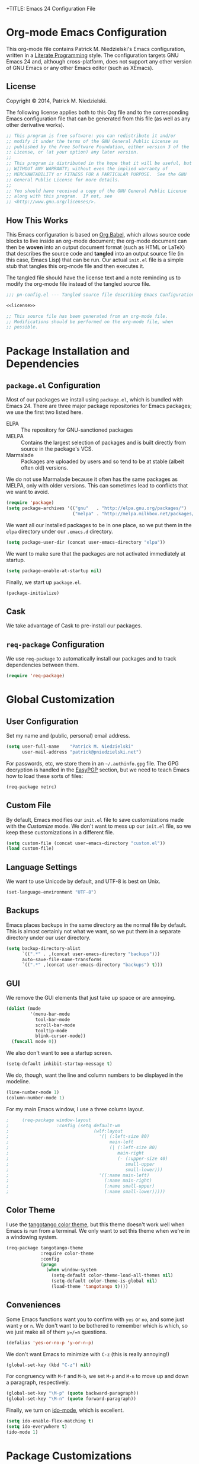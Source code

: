 +TITLE:      Emacs 24 Configuration File
#+AUTHOR:    Patrick Michael Niedzielski
#+EMAIL:     patrick@pniedzielski.net

#+BABEL: :cache yes
#+LATEX_HEADER: \usepackage{parskip}
#+LATEX_HEADER: \usepackage{inconsolata}
#+PROPERTY: header-args :tangle yes :comments no

* Org-mode Emacs Configuration
  This org-mode file contains Patrick M. Niedzielski's Emacs configuration,
  written in a [[https://en.wikipedia.org/wiki/Literate_programming][Literate Programming]] style.  The configuration targets GNU Emacs
  24 and, although cross-platform, does not support any other version of GNU
  Emacs or any other Emacs editor (such as XEmacs).

** License 
   Copyright © 2014, Patrick M. Niedzielski.

   The following license applies both to this Org file and to the corresponding
   Emacs configuration file that can be generated from this file (as well as
   any other derivative works).

   #+name: license
   #+begin_src emacs-lisp :tangle no
     ;; This program is free software: you can redistribute it and/or
     ;; modify it under the terms of the GNU General Public License as
     ;; published by the Free Software Foundation, either version 3 of the
     ;; License, or (at your option) any later version.
     ;;
     ;; This program is distributed in the hope that it will be useful, but
     ;; WITHOUT ANY WARRANTY; without even the implied warranty of
     ;; MERCHANTABILITY or FITNESS FOR A PARTICULAR PURPOSE.  See the GNU
     ;; General Public License for more details.
     ;;
     ;; You should have received a copy of the GNU General Public License
     ;; along with this program.  If not, see
     ;; <http://www.gnu.org/licenses/>.
   #+end_src

** How This Works
   This Emacs configuration is based on [[http://orgmode.org/worg/org-contrib/babel/intro.][Org Babel]], which allows source code
   blocks to live inside an org-mode document; the org-mode document can then
   be *woven* into an output document format (such as HTML or LaTeX) that
   describes the source code and *tangled* into an output source file (in this
   case, Emacs Lisp) that can be run.  Our actual =init.el= file is a simple
   stub that tangles this org-mode file and then executes it.

   The tangled file should have the license text and a note reminding us to
   modify the org-mode file instead of the tangled source file.

   #+begin_src emacs-lisp :noweb yes
     ;;; pn-config.el --- Tangled source file describing Emacs Configuration

     <<license>>

     ;; This source file has been generated from an org-mode file.
     ;; Modifications should be performed on the org-mode file, when
     ;; possible.

   #+end_src

* Package Installation and Dependencies
** =package.el= Configuration
   Most of our packages we install using =package.el=, which is bundled with
   Emacs 24.  There are three major package repositories for Emacs packages; we
   use the first two listed here.
   - ELPA :: The repository for GNU-sanctioned packages
   - MELPA :: Contains the largest selection of packages and is built directly
              from source in the package's VCS.
   - Marmalade :: Packages are uploaded by users and so tend to be at stable
                  (albeit often old) versions.

   We do not use Marmalade because it often has the same packages as MELPA, only
   with older versions.  This can sometimes lead to conflicts that we want to
   avoid.

   #+begin_src emacs-lisp
     (require 'package)
     (setq package-archives '(("gnu"   . "http://elpa.gnu.org/packages/")
                              ("melpa" . "http://melpa.milkbox.net/packages/")))
   #+end_src

   We want all our installed packages to be in one place, so we put them in the
   =elpa= directory under our =.emacs.d= directory.

   #+begin_src emacs-lisp
     (setq package-user-dir (concat user-emacs-directory "elpa"))
   #+end_src

   We want to make sure that the packages are not activated immediately at
   startup.

   #+begin_src emacs-lisp
     (setq package-enable-at-startup nil)
   #+end_src

   Finally, we start up =package.el=.

   #+begin_src emacs-lisp
     (package-initialize)
   #+end_src

** Cask
   We take advantage of Cask to pre-install our packages.

** =req-package= Configuration
   We use =req-package= to automatically install our packages and to
   track dependencies between them.

   #+begin_src emacs-lisp
     (require 'req-package)
   #+end_src

* Global Customization
** User Configuration
   Set my name and (public, personal) email address.

   #+begin_src emacs-lisp
     (setq user-full-name    "Patrick M. Niedzielski"
           user-mail-address "patrick@pniedzielski.net")
   #+end_src

   For passwords, etc, we store them in an =~/.authinfo.gpg= file.  The GPG
   decryption is handled in the [[sec:easypgp][EasyPGP]] section, but we need to teach Emacs how
   to load these sorts of files:

   #+begin_src emacs-lisp
     (req-package netrc)
   #+end_src

** Custom File
   By default, Emacs modifies our =init.el= file to save customizations made
   with the /Customize/ mode.  We don't want to mess up our =init.el= file, so
   we keep these customizations in a different file.

   #+begin_src emacs-lisp
     (setq custom-file (concat user-emacs-directory "custom.el"))
     (load custom-file)
   #+end_src

** Language Settings
   We want to use Unicode by default, and UTF-8 is best on Unix.

   #+begin_src emacs-lisp
     (set-language-environment "UTF-8")
   #+end_src

** Backups
   Emacs places backups in the same directory as the normal file by default.
   This is almost certainly not what we want, so we put them in a separate
   directory under our user directory.

   #+begin_src emacs-lisp
     (setq backup-directory-alist
           `((".*" . ,(concat user-emacs-directory "backups")))
           auto-save-file-name-transforms
           `((".*" ,(concat user-emacs-directory "backups") t)))
   #+end_src

** GUI
   We remove the GUI elements that just take up space or are annoying.

   #+begin_src emacs-lisp
     (dolist (mode
              '(menu-bar-mode
                tool-bar-mode
                scroll-bar-mode
                tooltip-mode
                blink-cursor-mode))
       (funcall mode 0))
     #+end_src

   We also don't want to see a startup screen.

   #+begin_src emacs-lisp
     (setq-default inhibit-startup-message t)
   #+end_src

   We do, though, want the line and column numbers to be displayed in the
   modeline.

   #+begin_src emacs-lisp
     (line-number-mode 1)
     (column-number-mode 1)
   #+end_src

   For my main Emacs window, I use a three column layout.

   #+begin_src emacs-lisp
;     (req-package window-layout
;                  :config (setq default-wm
;                                (wlf:layout
;                                  '(| (:left-size 80)
;                                      main-left
;                                      (| (:left-size 80)
;                                         main-right
;                                         (- (:upper-size 40)
;                                            small-upper
;                                            small-lower)))
;                                  '((:name main-left)
;                                    (:name main-right)
;                                    (:name small-upper)
;                                    (:name small-lower)))))
   #+end_src

** Color Theme
   I use the [[https://github.com/juba/color-theme-tangotango][tangotango color theme]], but this theme doesn't work well when Emacs
   is run from a terminal.  We only want to set this theme when we're in a
   windowing system.

   #+name: tangotango-conf
   #+begin_src emacs-lisp
     (req-package tangotango-theme
                  :require color-theme
                  :config
                  (progn
                    (when window-system
                      (setq-default color-theme-load-all-themes nil)
                      (setq-default color-theme-is-global nil)
                      (load-theme 'tangotango t))))
   #+end_src

** Conveniences
   Some Emacs functions want you to confirm with =yes= or =no=, and some just
   want =y= or =n=.  We don't want to be bothered to remember which is which, so
   we just make all of them =y=/=n= questions.

   #+begin_src emacs-lisp
     (defalias 'yes-or-no-p 'y-or-n-p)
   #+end_src

   We don't want Emacs to minimize with =C-z= (this is really annoying!)

   #+begin_src emacs-lisp
     (global-set-key (kbd "C-z") nil)
   #+end_src

   For congruency with =M-f= and =M-b=, we set =M-p= and =M-n= to move up and
   down a paragraph, respectively.

   #+begin_src emacs-lisp
     (global-set-key "\M-p" (quote backward-paragraph))
     (global-set-key "\M-n" (quote forward-paragraph))
   #+end_src

   Finally, we turn on [[https://masteringemacs.org/article/introduction-to-ido-mode][ido-mode]], which is excellent.

   #+begin_src emacs-lisp
     (setq ido-enable-flex-matching t)
     (setq ido-everywhere t)
     (ido-mode 1)
   #+end_src

* Package Customizations
** Tramp
   [[http://www.gnu.org/software/tramp/][TRAMP]] is an Emacs extension that allows you to access remote files from a
   local Emacs instance.

   By default, we want to use SSH, which is faster than the default SCP
   protocol.

   #+begin_src emacs-lisp
     (req-package tramp :config (progn
                                   (setq tramp-default-method "ssh")))
   #+end_src
** EasyPGP
   :PROPERTIES:
   :CUSTOM_ID: sec:easypgp
   :END:

   [[http://epg.sourceforge.jp/][EasyPGP]], which is bundled with Emacs, lets us easily encrypt and decrypt
   files with GPG.

   #+begin_src emacs-lisp
     (req-package epa-file :config (epa-file-enable))
   #+end_src

** Auto Compression
   Similarly, we want to use [[http://www.emacswiki.org/emacs/AutoCompressionMode][auto-compression-mode]] to allow us to automatically
   compress and decompress files with =gzip= or =bzip2=.

   #+begin_src emacs-lisp
     (auto-compression-mode 1)
     (setq dired-use-gzip-instead-of-compress t)
   #+end_src

** ERC
   I use ERC as my primary IRC client.  By default, though, it doesn't know
   where to connect and prompts me every time, so I set up =pn/erc= function
   which connects to Freenode over TLS using my username, /pniedzielski/, as
   well as connecting to the channels I frequent.

   We want to store our authentication information in a separate
   =~/.authinfo.gpg= file, so we tell ERC not to prompt us for a password (by
   setting the =erc-prompt-for-password= variable to =nil=).

   #+begin_src emacs-lisp
     (req-package tls)
     (req-package erc
                  :require tls
                  :init (erc-tls :server "irc.pniedzielski.net"
                                 :port 7778
                                 :nick "pniedzielski")
                  :config (setq erc-prompt-for-password nil))
   #+end_src

   After that, we set up the ERC modules I tend to use.

   #+begin_src emacs-lisp
     (req-package erc-notify :require erc)
     (req-package erc-ring :require erc)
     (req-package erc-match :require erc)
     (req-package notifications
                  :require erc
                  :config (add-to-list 'erc-modules 'notifications))
   #+end_src

** Eshell
   So that I don't have to remember the differences between GNU/Linux, Windows,
   and BSD platforms that I use, I just tend to use =eshell=.

   #+begin_src emacs-lisp
     (defun eshell/clear ()
       "Clear the eshell buffer."
       (interactive)
       (let ((inhibit-read-only t))
         (erase-buffer)))
     
     (defun eshell/info (subject)
       "Read the Info manual on SUBJECT."
       (let ((buf (current-buffer)))
         (Info-directory)
         (let ((node-exists (ignore-errors (Info-menu subject))))
           (if node-exists
               0
             ;; We want to switch back to *eshell* if the requested
             ;; Info manual doesn't exist.
             (switch-to-buffer buf)
             (eshell-print (format "There is no Info manual on %s.\n"
                                   subject))
             1))))
     
     (defun eshell/perldoc (&rest args)
       "Like `eshell/man', but invoke `perldoc'."
       (funcall 'perldoc (apply 'eshell-flatten-and-stringify args)))
     
     
     (req-package eshell
                  :config (progn
                            (setq eshell-save-history-on-exit t
                                  eshell-hist-ignoredups t
                                  eshell-cmpl-cycle-completions nil
                                  eshell-scroll-to-bottom-on-output t
                                  eshell-scroll-show-maximum-output t)))
   #+end_src

** Identica Mode
   I use [[http://gnu.io/][GNU Social]] for microblogging, which was once known as Status.net and
   whose biggest site was once Identi.ca.  Luckily, the old Emacs [[http://blog.gabrielsaldana.org/identica-mode-for-emacs/][identica-mode]]
   still works with GNU Social, so I continue to use it.

   #+begin_src emacs-lisp
     (req-package identica-mode
                  :require netrc
                  :init (progn
                          (setq statusnet-server "micro.fragdev.com"
                                identica-username "patrickniedzielski"
                                statusnet-server-textlimit 1140
                                identica-display-success-messages nil
                                identica-enable-highlighting t
                                identica-enable-striping nil))
                  :config (progn
                            (add-hook 'identica-mode-hook 'identica-icon-mode)
                            (global-set-key "\C-cip"
                                            'identica-update-status-interactive)
                            (global-set-key "\C-cid"
                                            'identica-direct-message-interactive)))
   #+end_src

** Auto Complete
   [[https://github.com/auto-complete/auto-complete/][Auto Complete Mode]] displays a little popup window with completions for
   commonly used modes.

   #+begin_src emacs-lisp
     (req-package auto-complete :config (ac-config-default))
   #+end_src

** Magit
   [[http://magit.vc/][Magit]] is an Emacs interface to git.  Although I prefer using the
   git porcelain directly, sometimes using Magit is nicer, easier, or
   quicker.  For ease of access, I have the main Magit command,
   =magit-status=, bound to =C-c g=.

   #+begin_src emacs-lisp
     (req-package magit
       :init (setq magit-last-seen-setup-instructions "1.4.0")
       :bind ("C-c g" . magit-status))
   #+end_src

   See also the [[*Git%20Modes][Git Modes]] configuration, especially the commit mode
   and rebase mode.

   Additionally, we want to configure [[*Org%20Mode][our Org Mode]] to allow links to
   git repositories through Magit.

   #+begin_src emacs-lisp
     (req-package org-magit :require (magit org))
   #+end_src

* Mode Customizations
** Markdown Mode
   Markdown support isn't included by default in Emacs, and Emacs doesn't
   recognize files with the =.markdown= and =.md= extensions.  We use
   [[http://jblevins.org/projects/markdown-mode/][markdown-mode]] by Jason Blevins and associate these extensions with it.

   #+begin_src emacs-lisp
     (req-package markdown-mode :mode "\\.md\\'")
   #+end_src

** Org Mode
   [[http://orgmode.org/][org-mode]] is amazing.

   #+begin_src emacs-lisp
     (req-package org
                  :mode "\\.org'"
                  :init (progn (setq org-src-fontify-natively t)))
   #+end_src

   I use =org-agenda= to manage my todos and schedule, so we want to
   customize that.  First, we want to tell it where I keep my todo
   files:

   #+begin_src emacs-lisp
     (setq-default org-agenda-files '("~/Dokumentoj/todo/"))
   #+end_src

   There are some annoying default settings for the agenda.  In
   particular, it screws up my frame layout by default, and really
   what I want is to just show the agenda in the current buffer.

   #+begin_src emacs-lisp
     (setq-default org-agenda-window-setup 'current-window)
   #+end_src

   Let's bind it to the sequence =C-c a=.

   #+begin_src emacs-lisp
     (global-set-key (kbd "C-c a") 'org-agenda)
   #+end_src

   Finally, show the todo list when Emacs starts.

   #+begin_src emacs-lisp
     (org-agenda nil "t")
   #+end_src
** CMake Mode
   I use [[http://cmake.org][CMake]] very often (most of my projects use it as a build system), so
   it's nice to have nice syntax highlighting for it.  The =cmake-mode= package
   provides this.

   #+begin_src emacs-lisp
     (req-package cmake-mode)
   #+end_src

** YAML Mode
   I also use YAML files quite often, so I use =yaml-mode=, which adds
   highlighting and indentation to YAML files.

   #+begin_src emacs-lisp
     (req-package yaml-mode :mode "\\.yml\\'")
   #+end_src

** AUCTeX Mode
   AUCTeX mode is a major mode and set of minor modes for editing
   LaTeX documents in Emacs.

   #+begin_src emacs-lisp
     (req-package tex-site
                  :ensure auctex
                  :init (progn
   #+end_src

   The following makes AUCTeX automatically aware of style files and
   multi-file documents (taken from the AUCTeX manual):
   #+begin_src emacs-lisp
                         (setq TeX-auto-save t)
                         (setq TeX-parse-self t)
                         (setq-default TeX-master nil)
   #+end_src
   
   We also want spell-checking when in LaTeX, as well as auto filling
   at 80 columns.

   #+begin_src emacs-lisp
                         (add-hook 'LaTeX-mode-hook 'turn-on-auto-fill)
                         (add-hook 'LaTeX-mode-hook 'flyspell-mode)
   #+end_src

   I use LaTeX for math very frequently, so I want to enable the math
   minor mode as well.

   #+begin_src emacs-lisp
                         (add-hook 'LaTeX-mode-hook 'LaTeX-math-mode)
   #+end_src

   Finally, I also use bibliographies in LaTeX often, so I want reftex
   as well.

   #+begin_src emacs-lisp
                         (add-hook 'LaTeX-mode-hook 'turn-on-reftex)
                         (setq reftex-plug-into-AUCTeX t)))
   #+end_src
** C++ Mode
** SCSS Mode
   SCSS is a stylesheet language that combines the features of SASS with the
   syntax of CSS.

   #+begin_src emacs-lisp
     (req-package scss-mode :mode "\\.scss\\'"
   #+end_src

   We don't want to compile SCSS whenever we save, which is the default, so we
   turn this off:

   #+begin_src emacs-lisp
                  :config (setq-default scss-compile-at-save nil))
   #+end_src
** Git Modes
   Another nicety are the =git-modes=, which adds highlighting to various git
   files, and has a nice git commit mode.

   #+begin_src emacs-lisp
     (req-package git-commit-mode)
     (req-package git-rebase-mode)
     (req-package gitconfig-mode)
     (req-package gitignore-mode)
     (req-package gitattributes-mode)
   #+end_src

* Finalize the Packages!
  We're ready to finalize the packages to load.

  #+begin_src emacs-lisp
    (req-package-finish)
  #+end_src

